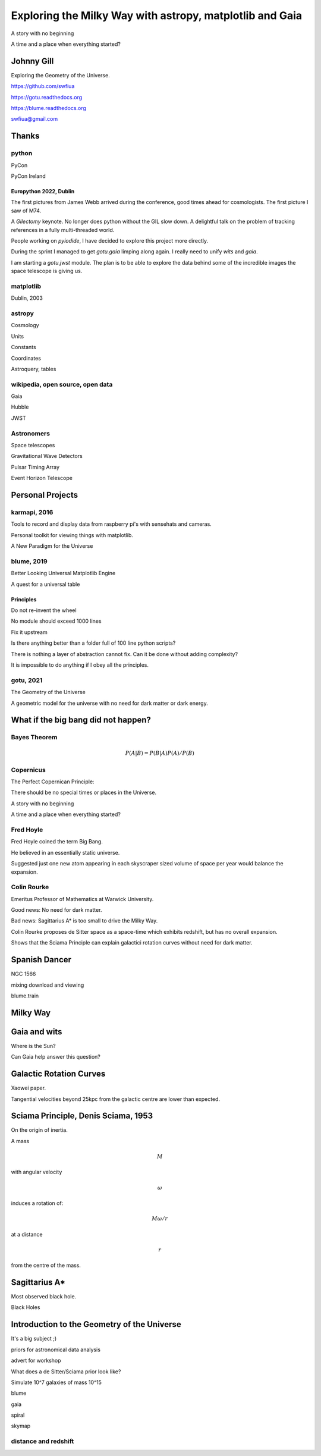 =============================================================
  Exploring the Milky Way with astropy, matplotlib and Gaia
=============================================================

.. image:: images/milkywaytalk.jpeg


A story with no beginning

A time and a place when everything started?


Johnny Gill
===========

Exploring the Geometry of the Universe.


.. image:: images/johny.png

https://github.com/swfiua

https://gotu.readthedocs.org

https://blume.readthedocs.org

swfiua@gmail.com



Thanks
======


.. image:: images/spanish_dancer.png


python
------



PyCon

PyCon Ireland


Europython 2022, Dublin
+++++++++++++++++++++++

The first pictures from James Webb arrived during the conference, good
times ahead for cosmologists.  The first picture I saw of M74.

A *Gilectomy* keynote.  No longer does python without the GIL slow
down.  A delightful talk on the problem of tracking references in a
fully multi-threaded world.

People working on *pyiodide*, I have decided to explore this project
more directly.

During the sprint I managed to get *gotu.gaia* limping along again.
I really need to unify *wits* and *gaia*.

I am starting a *gotu.jwst* module.  The plan is to be able to explore
the data behind some of the incredible images the space telescope is
giving us.

.. image:: images/m74.png
           

matplotlib
----------

Dublin, 2003

.. image:: images/table_demo.png


astropy
-------

Cosmology

Units

Constants

Coordinates

Astroquery, tables

.. image:: images/carina.png


wikipedia, open source, open data
---------------------------------

Gaia

Hubble

JWST

Astronomers
-----------

Space telescopes

Gravitational Wave Detectors

Pulsar Timing Array

Event Horizon Telescope


Personal Projects
=================

karmapi, 2016
-------------

Tools to record and display data from raspberry pi's with sensehats
and cameras.

Personal toolkit for viewing things with matplotlib.

A New Paradigm for the Universe

.. image:: images/spanish2.png

blume, 2019
-----------

Better Looking Universal Matplotlib Engine

A quest for a universal table


.. image:: images/spanish1.png

Principles
++++++++++

Do not re-invent the wheel

No module should exceed 1000 lines

Fix it upstream

Is there anything better than a folder full of 100 line python
scripts?

There is nothing a layer of abstraction cannot fix.  Can it be done
without adding complexity?

It is impossible to do anything if I obey all the principles.

gotu, 2021
----------

The Geometry of the Universe

A geometric model for the universe with no need for dark matter or
dark energy.

.. image:: images/gotu.png


What if the big bang did not happen?
====================================

Bayes Theorem
-------------

.. math::

   P(A|B) = P(B|A)P(A) / P(B)


Copernicus
----------

The Perfect Copernican Principle:

There should be no special times or places in the Universe.

A story with no beginning

A time and a place when everything started?

.. image:: images/copernicus.png


Fred Hoyle
----------

Fred Hoyle coined the term Big Bang.

He believed in an essentially static universe.

Suggested just one new atom appearing in each skyscraper sized volume
of space per year would balance the expansion.

.. image:: images/m31.png

Colin Rourke
------------

Emeritus Professor of Mathematics at Warwick University.

Good news: No need for dark matter.

Bad news: Sagittarius A* is too small to drive the Milky Way.

Colin Rourke proposes de Sitter space as a space-time which exhibits
redshift, but has no overall expansion.

Shows that the Sciama Principle can explain galactici rotation curves
without need for dark matter.

.. image:: images/cpr.jpg

Spanish Dancer
==============

NGC 1566

.. image:: images/spanish3.png

mixing download and viewing

blume.train

Milky Way
=========

.. image:: images/milkyway_gaia.png


Gaia and wits
=============

Where is the Sun?

Can Gaia help answer this question?


Galactic Rotation Curves
========================

Xaowei paper.

Tangential velocities beyond 25kpc from the galactic centre are lower
than expected.

.. image:: images/milkyway_rotation.png


Sciama Principle, Denis Sciama, 1953
====================================

On the origin of inertia.

A mass

.. math::

   M

with angular velocity

.. math::

   \omega

induces a rotation of:

.. math::

   M \omega / r

at a distance

.. math::

   r

from the centre of the mass.

.. image:: images/dennis_sciama.png


Sagittarius A*
==============

.. image:: images/sgrastar.png


Most observed black hole.

Black Holes

Introduction to the Geometry of the Universe
============================================

It's a big subject ;)

priors for astronomical data analysis

advert for workshop

What does a de Sitter/Sciama prior look like?

Simulate 10^7 galaxies of mass 10^15

blume

gaia

spiral

skymap

   
distance and redshift
---------------------

.. image:: images/zvr.png





           




